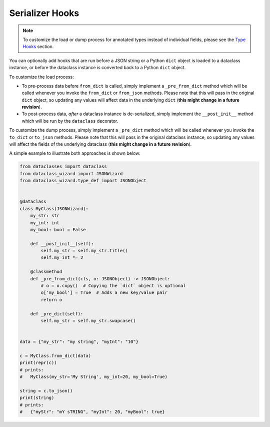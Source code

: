 Serializer Hooks
================

.. note::
    To customize the load or dump process for annotated types
    instead of individual fields, please see the `Type
    Hooks <type_hooks.html>`__ section.

You can optionally add hooks that are run before a JSON string or a
Python ``dict`` object is loaded to a dataclass instance, or before the
dataclass instance is converted back to a Python ``dict`` object.

To customize the load process:

* To pre-process data before ``from_dict`` is called, simply
  implement a ``_pre_from_dict`` method which will be called
  whenever you invoke the ``from_dict`` or ``from_json`` methods.
  Please note that this will pass in the original ``dict`` object,
  so updating any values will affect data in the underlying ``dict``
  (**this might change in a future revision**).
* To post-process data, *after* a dataclass instance is de-serialized,
  simply implement the ``__post_init__`` method which will be run
  by the ``dataclass`` decorator.

To customize the dump process, simply implement
a ``_pre_dict`` method which will be called
whenever you invoke the ``to_dict`` or ``to_json``
methods. Please note that this will pass in the
original dataclass instance, so updating any values
will affect the fields of the underlying dataclass
(**this might change in a future revision**).

A simple example to illustrate both approaches is shown below:

.. code:: python3

    from dataclasses import dataclass
    from dataclass_wizard import JSONWizard
    from dataclass_wizard.type_def import JSONObject


    @dataclass
    class MyClass(JSONWizard):
        my_str: str
        my_int: int
        my_bool: bool = False

        def __post_init__(self):
            self.my_str = self.my_str.title()
            self.my_int *= 2

        @classmethod
        def _pre_from_dict(cls, o: JSONObject) -> JSONObject:
            # o = o.copy()  # Copying the `dict` object is optional
            o['my_bool'] = True  # Adds a new key/value pair
            return o

        def _pre_dict(self):
            self.my_str = self.my_str.swapcase()


    data = {"my_str": "my string", "myInt": "10"}

    c = MyClass.from_dict(data)
    print(repr(c))
    # prints:
    #   MyClass(my_str='My String', my_int=20, my_bool=True)

    string = c.to_json()
    print(string)
    # prints:
    #   {"myStr": "mY sTRING", "myInt": 20, "myBool": true}

